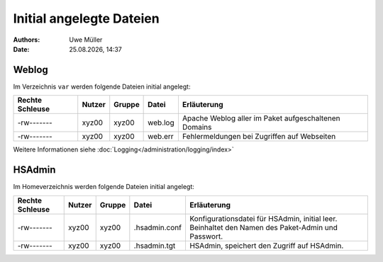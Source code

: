 =========================
Initial angelegte Dateien
=========================

.. |date| date:: %d.%m.%Y
.. |time| date:: %H:%M

:Authors: - Uwe Müller

:date: |date|, |time|

Weblog
------

Im Verzeichnis ``var`` werden folgende Dateien initial angelegt:


+-----------------+--------+--------+-----------+-------------------------------------------------------+
| Rechte Schleuse | Nutzer | Gruppe | Datei     | Erläuterung                                           |
+=================+========+========+===========+=======================================================+
| -rw-------      | xyz00  | xyz00  |   web.log |  Apache Weblog aller im Paket aufgeschaltenen Domains |
+-----------------+--------+--------+-----------+-------------------------------------------------------+
| -rw-------      | xyz00  | xyz00  | web.err   | Fehlermeldungen bei Zugriffen auf Webseiten           |
+-----------------+--------+--------+-----------+-------------------------------------------------------+
 
Weitere Informationen siehe :doc:`Logging</administration/logging/index>` 

HSAdmin
-------

Im Homeverzeichnis werden folgende Dateien initial angelegt:

+-----------------+--------+--------+----------------+----------------------------------------------------------------------------------------------------+
| Rechte Schleuse | Nutzer | Gruppe | Datei          | Erläuterung                                                                                        |
+=================+========+========+================+====================================================================================================+
| -rw-------      | xyz00  | xyz00  |  .hsadmin.conf |  Konfigurationsdatei für HSAdmin, initial leer. Beinhaltet den Namen des Paket-Admin und Passwort. |
+-----------------+--------+--------+----------------+----------------------------------------------------------------------------------------------------+
| -rw-------      | xyz00  | xyz00  | .hsadmin.tgt   | HSAdmin, speichert den Zugriff auf HSAdmin.                                                        |
+-----------------+--------+--------+----------------+----------------------------------------------------------------------------------------------------+


